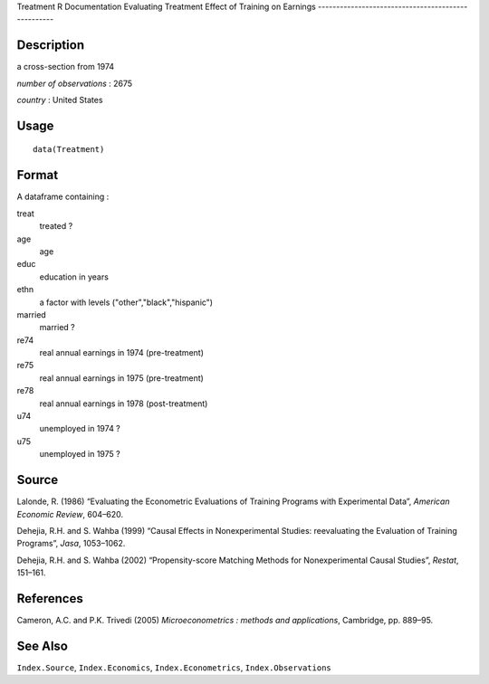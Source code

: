 Treatment
R Documentation
Evaluating Treatment Effect of Training on Earnings
---------------------------------------------------

Description
~~~~~~~~~~~

a cross-section from 1974

*number of observations* : 2675

*country* : United States

Usage
~~~~~

::

    data(Treatment)

Format
~~~~~~

A dataframe containing :

treat
    treated ?

age
    age

educ
    education in years

ethn
    a factor with levels ("other","black","hispanic")

married
    married ?

re74
    real annual earnings in 1974 (pre-treatment)

re75
    real annual earnings in 1975 (pre-treatment)

re78
    real annual earnings in 1978 (post-treatment)

u74
    unemployed in 1974 ?

u75
    unemployed in 1975 ?


Source
~~~~~~

Lalonde, R. (1986) “Evaluating the Econometric Evaluations of
Training Programs with Experimental Data”,
*American Economic Review*, 604–620.

Dehejia, R.H. and S. Wahba (1999) “Causal Effects in
Nonexperimental Studies: reevaluating the Evaluation of Training
Programs”, *Jasa*, 1053–1062.

Dehejia, R.H. and S. Wahba (2002) “Propensity-score Matching
Methods for Nonexperimental Causal Studies”, *Restat*, 151–161.

References
~~~~~~~~~~

Cameron, A.C. and P.K. Trivedi (2005)
*Microeconometrics : methods and applications*, Cambridge, pp.
889–95.

See Also
~~~~~~~~

``Index.Source``, ``Index.Economics``, ``Index.Econometrics``,
``Index.Observations``


